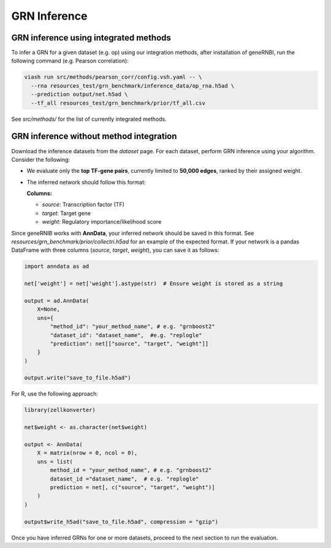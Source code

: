 GRN Inference
=================

GRN inference using integrated methods
----------------------------------------
To infer a GRN for a given dataset (e.g. op) using our integration methods, after installation of geneRNBI, run the following command (e.g. Pearson correlation):

.. code-block:: bash

  viash run src/methods/pearson_corr/config.vsh.yaml -- \
    --rna resources_test/grn_benchmark/inference_data/op_rna.h5ad \
    --prediction output/net.h5ad \
    --tf_all resources_test/grn_benchmark/prior/tf_all.csv

See `src/methods/` for the list of currently integrated methods.


GRN inference without method integration
----------------------------------------
Download the inference datasets from the `dataset` page. For each dataset, perform GRN inference using your algorithm. Consider the following:  

- We evaluate only the **top TF-gene pairs**, currently limited to **50,000 edges**, ranked by their assigned weight.  
- The inferred network should follow this format:  

  **Columns:**  
  
  - `source`: Transcription factor (TF)  
  - `target`: Target gene  
  - `weight`: Regulatory importance/likelihood score  

Since geneRNIB works with **AnnData**, your inferred network should be saved in this format.
See `resources/grn_benchmark/prior/collectri.h5ad` for an example of the expected format.
If your network is a pandas DataFrame with three columns (`source`, `target`, `weight`), you can save it as follows:

.. code-block:: python

   import anndata as ad

   net['weight'] = net['weight'].astype(str)  # Ensure weight is stored as a string

   output = ad.AnnData(
       X=None,
       uns={
           "method_id": "your_method_name", # e.g. "grnboost2"
           "dataset_id": "dataset_name",  #e.g. "replogle"
           "prediction": net[["source", "target", "weight"]]
       }
   )

   output.write("save_to_file.h5ad")

For R, use the following approach:

.. code-block:: r

   library(zellkonverter)

   net$weight <- as.character(net$weight)

   output <- AnnData(
       X = matrix(nrow = 0, ncol = 0),
       uns = list(
           method_id = "your_method_name", # e.g. "grnboost2"
           dataset_id ="dataset_name",  # e.g. "replogle"
           prediction = net[, c("source", "target", "weight")]
       )
   )

   output$write_h5ad("save_to_file.h5ad", compression = "gzip")

Once you have inferred GRNs for one or more datasets, proceed to the next section to run the evaluation.
